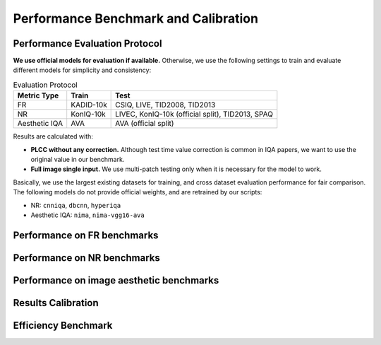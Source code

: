 Performance Benchmark and Calibration
==========================================

.. raw:: html

    <style>
    table {
        width: 100%;
        table-layout: auto;
        overflow-x: auto;
    }
    </style>


Performance Evaluation Protocol
----------------------------------------

**We use official models for evaluation if available.** Otherwise, we use the following settings to train and evaluate different models for simplicity and consistency:

.. csv-table:: Evaluation Protocol 
   :header: "Metric Type", "Train", "Test"

    "FR", "KADID-10k", "CSIQ, LIVE, TID2008, TID2013"
    "NR", "KonIQ-10k", "LIVEC, KonIQ-10k (official split), TID2013, SPAQ"
    "Aesthetic IQA", "AVA", "AVA (official split)"

Results are calculated with:

- **PLCC without any correction.** Although test time value correction is common in IQA papers, we want to use the original value in our benchmark.
- **Full image single input.** We use multi-patch testing only when it is necessary for the model to work.

Basically, we use the largest existing datasets for training, and cross dataset evaluation performance for fair comparison. The following models do not provide official weights, and are retrained by our scripts:

- NR: ``cnniqa``, ``dbcnn``, ``hyperiqa``
- Aesthetic IQA: ``nima``, ``nima-vgg16-ava``

Performance on FR benchmarks
----------------------------------------

.. csv-table:: FR benchmark
    :header-rows: 1
    :file: ../tests/FR_benchmark_results.csv

Performance on NR benchmarks
----------------------------------------

.. csv-table:: NR benchmark
    :header-rows: 1
    :file: ../tests/NR_benchmark_results.csv

Performance on image aesthetic benchmarks
----------------------------------------

.. csv-table:: IAA benchmark
    :header-rows: 1
    :file: ../tests/IAA_benchmark_results.csv


Results Calibration
----------------------------------------

.. csv-table:: Calibration
    :header-rows: 1
    :file: ../ResultsCalibra/calibration_summary.csv

Efficiency Benchmark 
----------------------------------------

.. csv-table:: Efficiency Benchmark 
    :header-rows: 1
    :file: ../tests/Efficiency_benchmark.csv